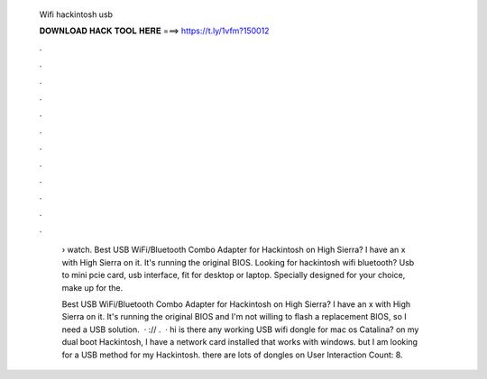   Wifi hackintosh usb
  
  
  
  𝐃𝐎𝐖𝐍𝐋𝐎𝐀𝐃 𝐇𝐀𝐂𝐊 𝐓𝐎𝐎𝐋 𝐇𝐄𝐑𝐄 ===> https://t.ly/1vfm?150012
  
  
  
  .
  
  
  
  .
  
  
  
  .
  
  
  
  .
  
  
  
  .
  
  
  
  .
  
  
  
  .
  
  
  
  .
  
  
  
  .
  
  
  
  .
  
  
  
  .
  
  
  
  .
  
   › watch. Best USB WiFi/Bluetooth Combo Adapter for Hackintosh on High Sierra? I have an x with High Sierra on it. It's running the original BIOS. Looking for hackintosh wifi bluetooth? Usb to mini pcie card, usb interface, fit for desktop or laptop. Specially designed for your choice, make up for the.
   
   Best USB WiFi/Bluetooth Combo Adapter for Hackintosh on High Sierra? I have an x with High Sierra on it. It's running the original BIOS and I'm not willing to flash a replacement BIOS, so I need a USB solution.  · :// .  · hi is there any working USB wifi dongle for mac os Catalina? on my dual boot Hackintosh, I have a network card installed that works with windows. but I am looking for a USB method for my Hackintosh. there are lots of dongles on User Interaction Count: 8.
